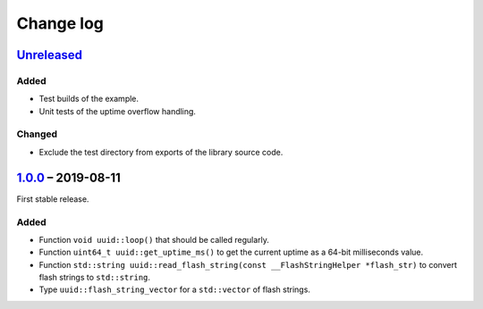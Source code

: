 Change log
==========

Unreleased_
-----------

Added
~~~~~

* Test builds of the example.
* Unit tests of the uptime overflow handling.

Changed
~~~~~~~

* Exclude the test directory from exports of the library source code.

1.0.0_ |--| 2019-08-11
----------------------

First stable release.

Added
~~~~~

* Function ``void uuid::loop()`` that should be called regularly.
* Function ``uint64_t uuid::get_uptime_ms()`` to get the current uptime
  as a 64-bit milliseconds value.
* Function ``std::string uuid::read_flash_string(const __FlashStringHelper *flash_str)``
  to convert flash strings to ``std::string``.
* Type ``uuid::flash_string_vector`` for a ``std::vector`` of flash strings.

.. |--| unicode:: U+2013 .. EN DASH

.. _Unreleased: https://github.com/nomis/mcu-uuid-common/compare/1.0.0...HEAD
.. _1.0.0: https://github.com/nomis/mcu-uuid-common/commits/1.0.0
